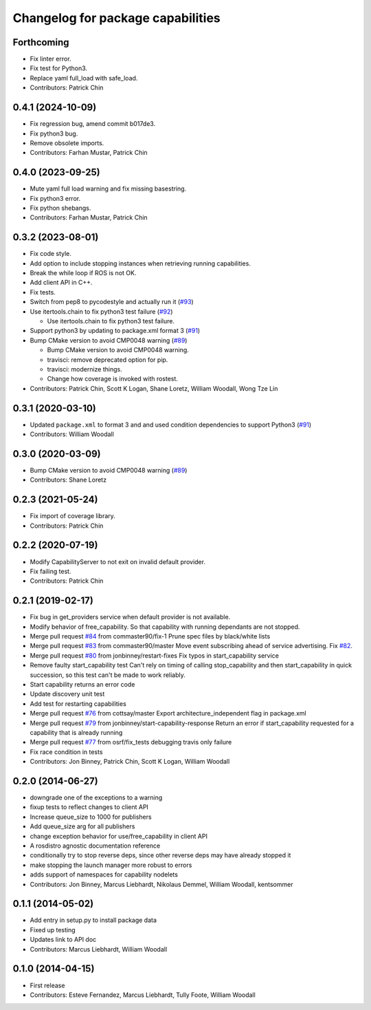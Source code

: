 ^^^^^^^^^^^^^^^^^^^^^^^^^^^^^^^^^^
Changelog for package capabilities
^^^^^^^^^^^^^^^^^^^^^^^^^^^^^^^^^^

Forthcoming
-----------
* Fix linter error.
* Fix test for Python3.
* Replace yaml full_load with safe_load.
* Contributors: Patrick Chin

0.4.1 (2024-10-09)
------------------
* Fix regression bug, amend commit b017de3.
* Fix python3 bug.
* Remove obsolete imports.
* Contributors: Farhan Mustar, Patrick Chin

0.4.0 (2023-09-25)
------------------
* Mute yaml full load warning and fix missing basestring.
* Fix python3 error.
* Fix python shebangs.
* Contributors: Farhan Mustar, Patrick Chin

0.3.2 (2023-08-01)
------------------
* Fix code style.
* Add option to include stopping instances when retrieving running capabilities.
* Break the while loop if ROS is not OK.
* Add client API in C++.
* Fix tests.
* Switch from pep8 to pycodestyle and actually run it (`#93 <https://github.com/osrf/capabilities/issues/93>`_)
* Use itertools.chain to fix python3 test failure (`#92 <https://github.com/osrf/capabilities/issues/92>`_)

  * Use itertools.chain to fix python3 test failure.

* Support python3 by updating to package.xml format 3 (`#91 <https://github.com/osrf/capabilities/issues/91>`_)
* Bump CMake version to avoid CMP0048 warning (`#89 <https://github.com/osrf/capabilities/issues/89>`_)

  * Bump CMake version to avoid CMP0048 warning.
  * travisci: remove deprecated option for pip.
  * travisci: modernize things.
  * Change how coverage is invoked with rostest.

* Contributors: Patrick Chin, Scott K Logan, Shane Loretz, William Woodall, Wong Tze Lin

0.3.1 (2020-03-10)
------------------
* Updated ``package.xml`` to format 3 and and used condition dependencies to support Python3 (`#91 <https://github.com/osrf/capabilities/issues/91>`_)
* Contributors: William Woodall

0.3.0 (2020-03-09)
------------------
* Bump CMake version to avoid CMP0048 warning (`#89 <https://github.com/osrf/capabilities/issues/89>`_)
* Contributors: Shane Loretz

0.2.3 (2021-05-24)
------------------
* Fix import of coverage library.
* Contributors: Patrick Chin

0.2.2 (2020-07-19)
------------------
* Modify CapabilityServer to not exit on invalid default provider.
* Fix failing test.
* Contributors: Patrick Chin

0.2.1 (2019-02-17)
------------------
* Fix bug in get_providers service when default provider is not available.
* Modify behavior of free_capability.
  So that capability with running dependants are not stopped.
* Merge pull request `#84 <https://github.com/dfautomation/capabilities/issues/84>`_ from commaster90/fix-1
  Prune spec files by black/white lists
* Merge pull request `#83 <https://github.com/dfautomation/capabilities/issues/83>`_ from commaster90/master
  Move event subscribing ahead of service advertising. Fix `#82 <https://github.com/dfautomation/capabilities/issues/82>`_.
* Merge pull request `#80 <https://github.com/dfautomation/capabilities/issues/80>`_ from jonbinney/restart-fixes
  Fix typos in start_capability service
* Remove faulty start_capability test
  Can't rely on timing of calling stop_capability and then
  start_capability in quick succession, so this test can't be
  made to work reliably.
* Start capability returns an error code
* Update discovery unit test
* Add test for restarting capabilities
* Merge pull request `#76 <https://github.com/dfautomation/capabilities/issues/76>`_ from cottsay/master
  Export architecture_independent flag in package.xml
* Merge pull request `#79 <https://github.com/dfautomation/capabilities/issues/79>`_ from jonbinney/start-capability-response
  Return an error if start_capability requested for a capability that is already running
* Merge pull request `#77 <https://github.com/dfautomation/capabilities/issues/77>`_ from osrf/fix_tests
  debugging travis only failure
* Fix race condition in tests
* Contributors: Jon Binney, Patrick Chin, Scott K Logan, William Woodall

0.2.0 (2014-06-27)
------------------
* downgrade one of the exceptions to a warning
* fixup tests to reflect changes to client API
* Increase queue_size to 1000 for publishers
* Add queue_size arg for all publishers
* change exception behavior for use/free_capability in client API
* A rosdistro agnostic documentation reference
* conditionally try to stop reverse deps, since other reverse deps may have already stopped it
* make stopping the launch manager more robust to errors
* adds support of namespaces for capability nodelets
* Contributors: Jon Binney, Marcus Liebhardt, Nikolaus Demmel, William Woodall, kentsommer

0.1.1 (2014-05-02)
------------------
* Add entry in setup.py to install package data
* Fixed up testing
* Updates link to API doc
* Contributors: Marcus Liebhardt, William Woodall

0.1.0 (2014-04-15)
------------------
* First release
* Contributors: Esteve Fernandez, Marcus Liebhardt, Tully Foote, William Woodall
